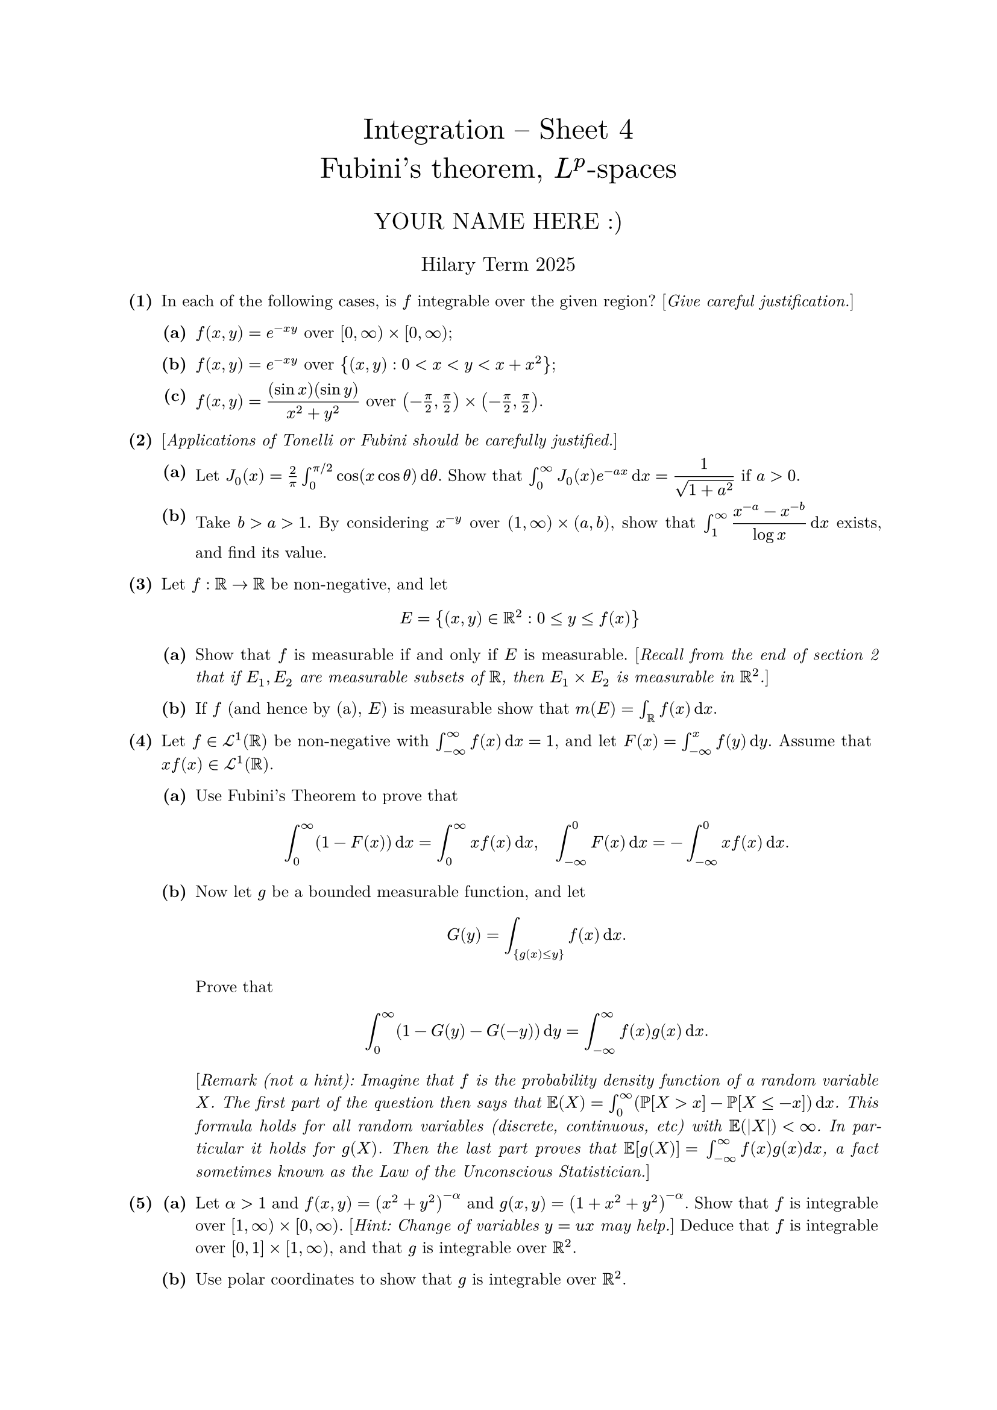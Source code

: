 #set text(size: 10pt, font: "New Computer Modern")
#set par(justify: true)
#set enum(numbering: n => [*(#n)*])
#let parts(body) = {set enum(numbering: n => strong(numbering("(a)",n))); body}
#let subparts(body) = {set enum(numbering: n => strong(numbering("(i)",n))); body}
#let solution(body) = block(
	stroke: 1pt + rgb(40, 40, 40, 200), radius: 1pt, width: 100%, inset: 1em, strong("Solution:") + v(0pt) + body
)
#let mb(body) = math.upright(math.bold(body))

#align(center, text(1.75em)[Integration -- Sheet 4\ Fubini's theorem, $L^p$-spaces])
#align(center, text(1.4em)[YOUR NAME HERE :)])
#align(center, text(1.2em)[Hilary Term 2025])

// version uploaded 2024-10-05




	
+ /* 1 */ In each of the following cases, is $f$ integrable over the given region? [_Give careful justification._]
	#parts[
		+ /* 1a */ $f(x, y)=e^(-x y)$ over $[0, oo) times[0, oo)$;
			
		+ /* 1b */ $f(x, y)=e^(-x y)$ over ${(x, y): 0<x<y<x+x^(2)}$;
			
		+ /* 1c */ $f(x, y)=display(((sin x)(sin y))/(x^(2)+y^(2)))$ over $(-(pi)/(2), (pi)/(2)) times (-(pi)/(2), (pi)/(2))$.
	]
	
	
	
+ /* 2 */ [_Applications of Tonelli or Fubini should be carefully justified._]
	#parts[
		+ /* 2a */ Let $J_(0)(x)=(2)/(pi) integral_(0)^(pi  slash  2) cos (x cos theta) dif theta$. Show that $integral_(0)^(oo) J_(0)(x) e^(-a x) dif x=display((1)/(sqrt(1+a^(2))))$ if $a>0$.
			
		+ /* 2b */ Take $b>a>1$. By considering $x^(-y)$ over $(1, oo) times(a, b)$, show that $integral_(1)^(oo) display((x^(-a)-x^(-b))/(log x)) dif x$ exists, and find its value.
	]
	
	
	
+ /* 3 */ Let $f: bb(R) -> bb(R)$ be non-negative, and let $ 
		E={(x, y) in bb(R)^(2): 0 <= y <= f(x)}
	 $
	#parts[
		+ /* 3a */ Show that $f$ is measurable if and only if $E$ is measurable. [_Recall from the end of section 2 that if $E_(1), E_(2)$ are measurable subsets of $bb(R)$, then $E_(1) times E_(2)$ is measurable in $bb(R)^(2)$._]
			
		+ /* 3b */ If $f$ (and hence by (a), $E$) is measurable show that $m(E)=integral_(bb(R)) f(x) dif x$.
	]
	
	
	
+ /* 4 */ Let $f in cal(L)^(1)(bb(R))$ be non-negative with $integral_(-oo)^(oo) f(x) dif x=1$, and let $F(x)=integral_(-oo)^(x) f(y) dif y$. Assume that $x f(x) in cal(L)^(1)(bb(R))$.
	#parts[
		+ /* 4a */ Use Fubini's Theorem to prove that $ 
				integral_(0)^(oo)(1-F(x)) dif x=integral_(0)^(oo) x f(x) dif x, quad integral_(-oo)^(0) F(x) dif x=-integral_(-oo)^(0) x f(x) dif x .
			 $
			
		+ /* 4b */ Now let $g$ be a bounded measurable function, and let $ 
				G(y)=integral_({g(x) <= y}) f(x) dif x.
			 $ Prove that $ 
				integral_(0)^(oo)(1-G(y)-G(-y)) dif y=integral_(-oo)^(oo) f(x) g(x) dif x.
			 $ [_Remark (not a hint): Imagine that $f$ is the probability density function of a random variable $X$. The first part of the question then says that $bb(E)(X)=integral_(0)^(oo)(bb(P)[X>x]-bb(P)[X <=-x]) dif x$. This formula holds for all random variables (discrete, continuous, etc) with $bb(E)(|X|)<oo$. In particular it holds for $g(X)$. Then the last part proves that $bb(E)[g(X)]=$ $integral_(-oo)^(oo) f(x) g(x) d x$, a fact sometimes known as the Law of the Unconscious Statistician._]
	]
	
	
	
+ /* 5 */ #parts[
		+ /* 5a */ Let $alpha>1$ and $f(x, y)=(x^(2)+y^(2))^(-alpha)$ and $g(x, y)=(1+x^(2)+y^(2))^(-alpha)$. Show that $f$ is integrable over $[1, oo) times[0, oo)$. [_Hint: Change of variables $y=u x$ may help._] Deduce that $f$ is integrable over $[0,1] times[1, oo)$, and that $g$ is integrable over $bb(R)^(2)$.
			
		+ /* 5b */ Use polar coordinates to show that $g$ is integrable over $bb(R)^(2)$.
	]
	
	
	
+ /* 6 */ #parts[
		+ /* 6a */ For $p>0$, calculate $||f||_(p)$ when $f$ is (i) $chi_((0,1))$, (ii) $chi_((1,2))$, (iii) $chi_((0,2))$.
			
		+ /* 6b */ Now assume that $0<p<1$.
			#subparts[
				+ /* 6bi */ Is $||dot.c||_(p)$ a norm on $L^(p)$?
					
				+ /* 6bii */ For $f, g in L^(p)(bb(R))$, let $d_(p)(f, g)=integral|f-g|^(p)$. Show that $d_(p)$ is a metric on $L^(p)(bb(R))$.
			]
	]
	
	
	
+ /* 7 */ Consider the relation $~$ on the space of measurable functions $f: bb(R) -> bb(R)$ given by: $f ~ g <==> f=g "a.e." $.
	#parts[
		+ /* 7a */ State which properties of null sets are used to prove each of the following true statements ($f, g, h$, etc are measurable functions):
			#subparts[
				+ /* 7ai */ $f ~ f$,
					
				+ /* 7aii */ $f ~ g ==> g ~ f$,
					
				+ /* 7aiii */ $f ~ g, g ~ h ==> f ~ h$,
					
				+ /* 7aiv */ If $f_(n) ~ g_(n)$ for all $n in bb(N)$, then $sup f_(n) ~ sup g_(n)$,
					
				+ /* 7av */ If $f ~ g$, then $h compose f ~ h compose g$.
			]
			
		+ /* 7b */ Give an example where $h$ is injective, $f ~ g$, but $f compose h tilde.not g compose h$.
	]
	
	
	
+ /* 8 */ Let $p>1$.
	#parts[
		+ /* 8a */ Give an example of a sequence $(f_(n))$ in $L^(p)(0,1)$ such that $lim_(n -> oo) f_(n)(x)=0$ a.e. but $lim_(n -> oo)||f_(n)||_(p) != 0$. For each $epsilon>0$ find a measurable subset $E_(epsilon)$ of $[0,1]$ such that $m(E_(epsilon))<epsilon$ and $f_(n)(x) -> 0$ uniformly on $[0,1] without E_(epsilon)$.
			
		+ /* 8b */ Give an example of a sequence $(g_(n))$ in $L^(p)(0,1)$ such that $lim_(n -> oo)||g_(n)||_(p)=0$ but $lim _(n -> oo) g_(n)(x)$ does not exist for any $x in(0,1)$. Find a subsequence $(g_(n_(r)))$ such that $lim_(r -> oo) g_(n_(r))(x)=0$ a.e..
	]
	
	
	
+ /* 9 */ (Optional) Let $E subset bb(R)$ be measurable.
	#parts[
		+ /* 9a */ Show that $||dot.c||_(oo)$ gives a norm on $L^(oo)(E)$.
			
		+ /* 9b */ Show that $(L^(oo)(E),||dot.c||_(oo))$ is complete.
	]
	
	
	
+ /* 10 */ (Optional) A function $g:[0, oo) -> bb(R)$ is _convex_ if $ 
		g(x)=sup {alpha x+beta: alpha y+beta <= g(y)  "for all"  y in[0, oo)}.
	 $ [_If $g$ is continuous on $[0, oo)$ with non-negative second derivative on $(0, oo)$, then $g$ is convex._]\ Let $f:[0,1] ->[0, oo)$ be bounded, measurable, and $M_(n)=integral_(0)^(1) f^(n) dif x=||f||_(L^(n))^(n)$. Show that:
	#parts[
		+ /* 10a */ $g (integral_(0)^(1) f(x) dif x ) <= integral_(0)^(1) g(f(x)) dif x$ for every convex function $g$;
			
		+ /* 10b */ $M_(n)^(2) <= M_(n+1) M_(n-1)$;
			
		+ /* 10c */ $||f||_(L^(n)) <= M_(n+1)  slash  M_(n) <=||f||_(L^(oo))$;
			
		+ /* 10d */ $lim_(n -> oo) M_(n+1)  slash  M_(n)=||f||_(L^(oo))$.
	]
